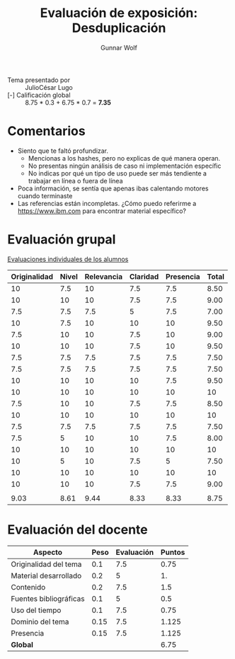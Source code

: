 #+title: Evaluación de exposición: Desduplicación
#+author: Gunnar Wolf

- Tema presentado por :: JulioCésar Lugo
- [-] Calificación global ::  8.75 * 0.3 + 6.75  * 0.7 = *7.35*

* Comentarios

- Siento que te faltó profundizar.
  - Mencionas a los hashes, pero no explicas de qué manera operan.
  - No presentas ningún análisis de caso ni implementación específic
  - No indicas por qué un tipo de uso puede ser más tendiente a
    trabajar en línea o fuera de línea
- Poca información, se sentía que apenas ibas calentando motores
  cuando terminaste
- Las referencias están incompletas. ¿Cómo puedo referirme a
  https://www.ibm.com para encontrar material específico?

* Evaluación grupal

[[./evaluacion_alumnos.pdf][Evaluaciones individuales de los alumnos]]

|--------------+-------+------------+----------+-----------+-------|
| Originalidad | Nivel | Relevancia | Claridad | Presencia | Total |
|--------------+-------+------------+----------+-----------+-------|
|           10 |   7.5 |         10 |      7.5 |       7.5 |  8.50 |
|           10 |    10 |         10 |      7.5 |       7.5 |  9.00 |
|          7.5 |   7.5 |        7.5 |        5 |       7.5 |  7.00 |
|           10 |   7.5 |         10 |       10 |        10 |  9.50 |
|          7.5 |    10 |         10 |      7.5 |        10 |  9.00 |
|           10 |    10 |         10 |      7.5 |        10 |  9.50 |
|          7.5 |   7.5 |        7.5 |      7.5 |       7.5 |  7.50 |
|          7.5 |   7.5 |        7.5 |      7.5 |       7.5 |  7.50 |
|           10 |    10 |         10 |       10 |       7.5 |  9.50 |
|           10 |    10 |         10 |       10 |        10 |    10 |
|          7.5 |    10 |         10 |      7.5 |       7.5 |  8.50 |
|           10 |    10 |         10 |       10 |        10 |    10 |
|          7.5 |   7.5 |        7.5 |      7.5 |       7.5 |  7.50 |
|          7.5 |     5 |         10 |       10 |       7.5 |  8.00 |
|           10 |    10 |         10 |       10 |        10 |    10 |
|           10 |     5 |         10 |      7.5 |         5 |  7.50 |
|           10 |    10 |         10 |       10 |        10 |    10 |
|           10 |    10 |         10 |      7.5 |       7.5 |  9.00 |
|              |       |            |          |           |       |
|--------------+-------+------------+----------+-----------+-------|
|         9.03 |  8.61 |       9.44 |     8.33 |      8.33 |  8.75 |
|--------------+-------+------------+----------+-----------+-------|
#+TBLFM: @>$1..@>$6=vmean(@II..@III-1); f-2::@2$>..@>>>$>=vmean($1..$5); f-2

* Evaluación del docente

| *Aspecto*              | *Peso* | *Evaluación* | *Puntos* |
|------------------------+--------+--------------+----------|
| Originalidad del tema  |    0.1 |          7.5 |     0.75 |
| Material desarrollado  |    0.2 |            5 |       1. |
| Contenido              |    0.2 |          7.5 |      1.5 |
| Fuentes bibliográficas |    0.1 |            5 |      0.5 |
| Uso del tiempo         |    0.1 |          7.5 |     0.75 |
| Dominio del tema       |   0.15 |          7.5 |    1.125 |
| Presencia              |   0.15 |          7.5 |    1.125 |
|------------------------+--------+--------------+----------|
| *Global*               |        |              |     6.75 |
#+TBLFM: @<<$4..@>>$4=$2*$3::$4=vsum(@<<..@>>);f-2

